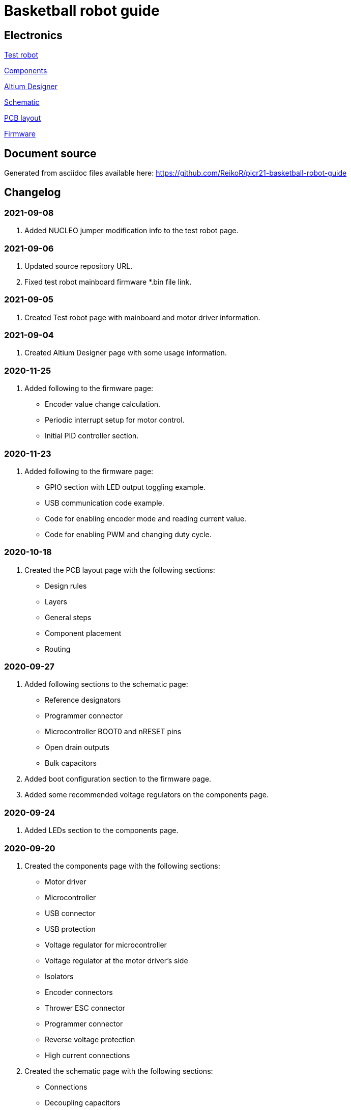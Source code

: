 = Basketball robot guide

== Electronics

link:electronics/test_robot.asciidoc[Test robot]

link:electronics/components.asciidoc[Components]

link:electronics/altium_designer.asciidoc[Altium Designer]

link:electronics/schematic.asciidoc[Schematic]

link:electronics/pcb_layout.asciidoc[PCB layout]

link:electronics/firmware.asciidoc[Firmware]

== Document source

Generated from asciidoc files available here:
link:https://github.com/ReikoR/picr21-basketball-robot-guide[]

== Changelog

=== 2021-09-08

. Added NUCLEO jumper modification info to the test robot page.

=== 2021-09-06

. Updated source repository URL.
. Fixed test robot mainboard firmware *.bin file link.

=== 2021-09-05

. Created Test robot page with mainboard and motor driver information.

=== 2021-09-04

. Created Altium Designer page with some usage information.

=== 2020-11-25

. Added following to the firmware page:
* Encoder value change calculation.
* Periodic interrupt setup for motor control.
* Initial PID controller section.

=== 2020-11-23

. Added following to the firmware page:
* GPIO section with LED output toggling example.
* USB communication code example.
* Code for enabling encoder mode and reading current value.
* Code for enabling PWM and changing duty cycle.

=== 2020-10-18

. Created the PCB layout page with the following sections:
** Design rules
** Layers
** General steps
** Component placement
** Routing

=== 2020-09-27

. Added following sections to the schematic page:
* Reference designators
* Programmer connector
* Microcontroller BOOT0 and nRESET pins
* Open drain outputs
* Bulk capacitors
. Added boot configuration section to the firmware page.
. Added some recommended voltage regulators on the components page.

=== 2020-09-24

. Added LEDs section to the components page.

=== 2020-09-20

. Created the components page with the following sections:
** Motor driver
** Microcontroller
** USB connector
** USB protection
** Voltage regulator for microcontroller
** Voltage regulator at the motor driver’s side
** Isolators
** Encoder connectors
** Thrower ESC connector
** Programmer connector
** Reverse voltage protection
** High current connections
. Created the schematic page with the following sections:
** Connections
** Decoupling capacitors
. Created the firmware page with the following sections:
** Software and documentation
** Programmer interface
** USB
** Encoders
** PWM

